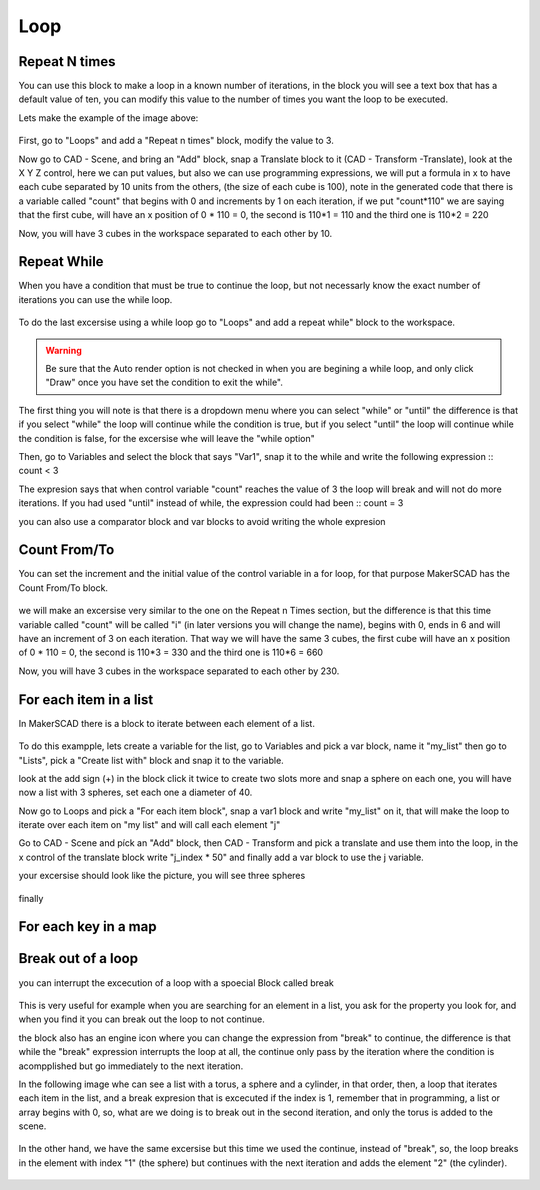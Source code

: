 .. _loops:

###############
Loop
###############

.. repeatn_:

Repeat N times
================

You can use this block to make a loop in a known number of iterations, in the block you will see a text box that has a default value of ten, you can modify this value to the number of times you want the loop to be executed.

Lets make the example of the image above:

.. figure:: /_static/images/loops/for_n_example.png

First, go to "Loops" and add a "Repeat n times" block, modify the value to 3.

Now go to CAD - Scene, and bring an "Add" block, snap a Translate block to it (CAD - Transform -Translate), look at the X Y Z control, here we can put values, but also we can use programming expressions, we will put a formula in x to have each cube separated by 10 units from the others, (the size of each cube is 100), note in the generated code that there is a variable called "count" that begins with 0 and increments by 1 on each iteration, if we put "count*110" we are saying that the first cube, will have an x position of 0 * 110 = 0, the second is 110*1 = 110 and the third one is 110*2 = 220

Now, you will have 3 cubes in the workspace separated to each other by 10.

.. figure:: /_static/images/loops/repeat_n.png

.. while_:

Repeat While
==============

When you have a condition that must be true to continue the loop, but not necessarly know the exact number of iterations you can use the while loop.

.. figure:: /_static/images/loops/repeatwhile.png

To do the last excersise using a while loop go to "Loops" and add a repeat while" block to the workspace.

.. figure:: /_static/images/loops/while_example.png

.. warning::
  Be sure that the Auto render option is not checked in when you are begining a while loop, and only click "Draw" once you have set the condition to exit the while".

The first thing you will note is that there is a dropdown menu where you can select "while" or "until" the difference is that if you select "while" the loop will continue while the condition is true, but if you select "until" the loop will continue while the condition is false, for the excersise whe will leave the "while option"

Then, go to Variables and select the block that says "Var1", snap it to the while and write the following expression ::
count < 3

The expresion says that when control variable "count" reaches the value of 3 the loop will break and will not do more iterations. If you had used "until" instead of while, the expression could had been ::
count = 3

you can also use a comparator block and var blocks to avoid writing the whole expresion


.. countfromto_:

Count From/To
================

You can set the increment and the initial value of the control variable in a for loop, for that purpose MakerSCAD has the Count From/To block.

.. figure:: /_static/images/loops/countfromto.png

we will make an excersise very similar to the one on the Repeat n Times section, but the difference is that this time variable called "count" will be called "i" (in later versions you will change the name), begins with 0, ends in 6 and will have an increment of 3 on each iteration. That way we will have the same 3 cubes, the first cube will have an x position of 0 * 110 = 0, the second is 110*3 = 330 and the third one is 110*6 = 660

Now, you will have 3 cubes in the workspace separated to each other by 230.

.. figure:: /_static/images/loops/fromtoexample.png

.. foreachitem_:

For each item in a list
==========================

In MakerSCAD there is a block to iterate between each element of a list.

.. figure:: /_static/images/loops/foreachitem.png

To do this exampple, lets create a variable for the list, go to Variables and pick a var block, name it "my_list" then go to "Lists", pick a  "Create list with" block and snap it to the variable.

look at the add sign (+) in the block click it twice to create two slots more and snap a sphere on each one, you will have now a list with 3 spheres, set each one a diameter of 40.

Now go to Loops and pick a "For each item block", snap a var1 block and write "my_list" on it, that will make the loop to iterate over each item on "my list" and will call each element "j"  

Go to CAD - Scene and píck an "Add" block, then CAD - Transform and pick a translate and use them into the loop, in the x control of the translate block write "j_index * 50" and finally add a var block to use the j variable.

your excersise should look like the picture, you will see three spheres

.. figure:: /_static/images/loops/foreachexample.png

finally 
 
.. foreachkey_:

For each key in a map
=======================

.. figure:: /_static/images/loops/foreachkey.png


.. break_:

Break out of a loop
======================

you can interrupt the excecution of a loop with a spoecial Block called break

.. figure:: /_static/images/loops/break.png

This is very useful for example when you are searching for an element in a list, you ask for the property you look for, and when you find it you can break out the loop to not continue.

the block also has an engine icon where you can change the expression from "break" to continue, the difference is that while the "break" expression interrupts the loop at all, the continue only pass by the iteration where the condition is acompplished but go immediately to the next iteration.

In the following image whe can see a list with a torus, a sphere and a cylinder, in that order, then, a loop that iterates each item in the list, and a break expresion that is excecuted if the index is 1, remember that in programming, a list or array begins with 0, so, what are we doing is to break out in the second iteration, and only the torus is added to the scene.

.. figure:: /_static/images/loops/breakexample.png

In the other hand, we have the same excersise but this time we used the continue, instead of "break", so, the loop breaks in the element with index "1" (the sphere) but continues with the next iteration and adds the element "2" (the cylinder).

.. figure:: /_static/images/loops/continueexample.png

